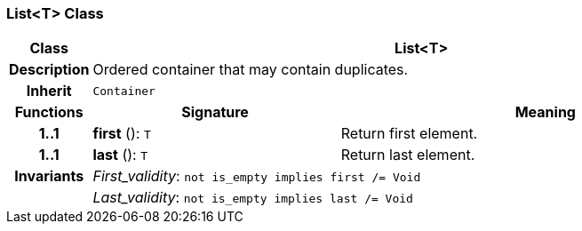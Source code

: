 === List<T> Class

[cols="^1,3,5"]
|===
h|*Class*
2+^h|*List<T>*

h|*Description*
2+a|Ordered container that may contain duplicates.

h|*Inherit*
2+|`Container`

h|*Functions*
^h|*Signature*
^h|*Meaning*

h|*1..1*
|*first* (): `T`
a|Return first element.

h|*1..1*
|*last* (): `T`
a|Return last element.

h|*Invariants*
2+a|_First_validity_: `not is_empty implies first /= Void`

h|
2+a|_Last_validity_: `not is_empty implies last /= Void`
|===
